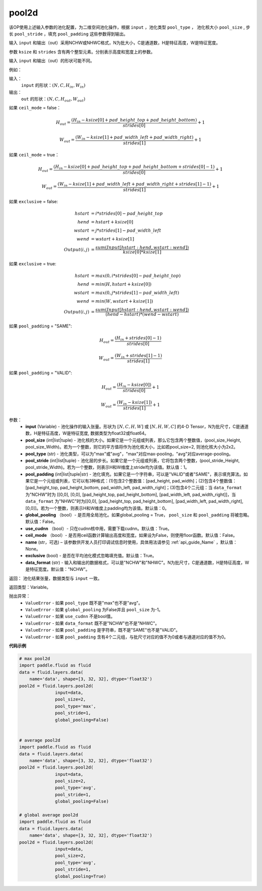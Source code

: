 .. _cn_api_fluid_layers_pool2d:

pool2d
-------------------------------

.. py:function:: paddle.fluid.layers.pool2d(input, pool_size=-1, pool_type='max', pool_stride=1, pool_padding=0, global_pooling=False, use_cudnn=True, ceil_mode=False, name=None, exclusive=True, data_format="NCHW")

该OP使用上述输入参数的池化配置，为二维空间池化操作，根据 ``input`` ，池化类型 ``pool_type`` ， 池化核大小 ``pool_size`` , 步长 ``pool_stride`` ，填充 ``pool_padding`` 这些参数得到输出。

输入 ``input`` 和输出（out）采用NCHW或NHWC格式，N为批大小，C是通道数，H是特征高度，W是特征宽度。

参数 ``ksize`` 和 ``strides`` 含有两个整型元素。分别表示高度和宽度上的参数。

输入 ``input`` 和输出（out）的形状可能不同。


例如：

输入：
    ``input`` 的形状：:math:`\left ( N,C,H_{in},W_{in} \right )`

输出：
    ``out`` 的形状：:math:`\left ( N,C,H_{out},W_{out} \right )`

如果 ``ceil_mode`` = false：

.. math::
    H_{out} = \frac{(H_{in} - ksize[0] + pad\_height\_top + pad\_height\_bottom)}{strides[0]} + 1

.. math::
    W_{out} = \frac{(W_{in} - ksize[1] + pad\_width\_left + pad\_width\_right)}{strides[1]} + 1

如果 ``ceil_mode`` = true：

.. math::
    H_{out} = \frac{(H_{in} - ksize[0] + pad\_height\_top + pad\_height\_bottom + strides[0] - 1)}{strides[0]} + 1

.. math::
    W_{out} = \frac{(W_{in} - ksize[1] + pad\_width\_left + pad\_width\_right + strides[1] - 1)}{strides[1]} + 1

如果 ``exclusive`` = false:

.. math::
    hstart &= i * strides[0] - pad\_height\_top \\
    hend   &= hstart + ksize[0] \\
    wstart &= j * strides[1] - pad\_width\_left \\
    wend   &= wstart + ksize[1] \\
    Output(i ,j) &= \frac{sum(Input[hstart:hend, wstart:wend])}{ksize[0] * ksize[1]}

如果 ``exclusive`` = true:

.. math::
    hstart &= max(0, i * strides[0] - pad\_height\_top) \\
    hend &= min(H, hstart + ksize[0]) \\
    wstart &= max(0, j * strides[1] - pad\_width\_left) \\
    wend & = min(W, wstart + ksize[1]) \\
    Output(i ,j) & = \frac{sum(Input[hstart:hend, wstart:wend])}{(hend - hstart) * (wend - wstart)}

如果 ``pool_padding`` = "SAME":

.. math::
    H_{out} = \frac{(H_{in} + strides[0] - 1)}{strides[0]}

.. math::
    W_{out} = \frac{(W_{in} + strides[1] - 1)}{strides[1]}

如果 ``pool_padding`` = "VALID":

.. math::
    H_{out} = \frac{(H_{in} - ksize[0])}{strides[0]} + 1

.. math::
    W_{out} = \frac{(W_{in} - ksize[1])}{strides[1]} + 1

参数：
    - **input** (Variable) - 池化操作的输入张量。形状为 :math:`[N, C, H, W]` 或 :math:`[N, H, W, C]` 的4-D Tensor，N为批尺寸，C是通道数，H是特征高度，W是特征宽度, 数据类型为float32或float64。
    - **pool_size** (int|list|tuple)  - 池化核的大小。如果它是一个元组或列表，那么它包含两个整数值，(pool_size_Height, pool_size_Width)。若为一个整数，则它的平方值将作为池化核大小，比如若pool_size=2, 则池化核大小为2x2。
    - **pool_type** (str) - 池化类型，可以为"max"或"avg"，"max"对应max-pooling，"avg"对应average-pooling。
    - **pool_stride** (int|list|tuple)  - 池化层的步长。如果它是一个元组或列表，它将包含两个整数，(pool_stride_Height, pool_stride_Width)。若为一个整数，则表示H和W维度上stride均为该值。默认值：1。
    - **pool_padding** (int|list|tuple|str) - 池化填充。如果它是一个字符串，可以是"VALID"或者"SAME"，表示填充算法。如果它是一个元组或列表，它可以有3种格式：(1)包含2个整数值：[pad_height, pad_width]；(2)包含4个整数值：[pad_height_top, pad_height_bottom, pad_width_left, pad_width_right]；(3)包含4个二元组：当 ``data_format`` 为"NCHW"时为 [[0,0], [0,0], [pad_height_top, pad_height_bottom], [pad_width_left, pad_width_right]]，当 ``data_format`` 为"NHWC"时为[[0,0], [pad_height_top, pad_height_bottom], [pad_width_left, pad_width_right], [0,0]]。若为一个整数，则表示H和W维度上padding均为该值。默认值：0。
    - **global_pooling** （bool）- 是否用全局池化。如果global_pooling = True， ``pool_size`` 和 ``pool_padding`` 将被忽略。默认值：False。
    - **use_cudnn** （bool）- 只在cudnn核中用，需要下载cudnn。默认值：True。
    - **ceil_mode** （bool）- 是否用ceil函数计算输出高度和宽度。如果设为False，则使用floor函数。默认值：False。
    - **name** (str，可选) – 该参数供开发人员打印调试信息时使用，具体用法请参见 :ref:`api_guide_Name` ，默认值：None。
    - **exclusive** (bool) - 是否在平均池化模式忽略填充值。默认值：True。
    - **data_format** (str) - 输入和输出的数据格式，可以是"NCHW"和"NHWC"。N为批尺寸，C是通道数，H是特征高度，W是特征宽度。默认值："NCHW"。

返回： 池化结果张量，数据类型与 ``input`` 一致。

返回类型：Variable。

抛出异常：
    - ``ValueError`` - 如果 ``pool_type`` 既不是"max"也不是"avg"。
    - ``ValueError`` - 如果 ``global_pooling`` 为False并且 ``pool_size`` 为-1。
    - ``ValueError`` - 如果 ``use_cudnn`` 不是bool值。
    - ``ValueError`` - 如果 ``data_format`` 既不是"NCHW"也不是"NHWC"。
    - ``ValueError`` - 如果 ``pool_padding`` 是字符串，既不是"SAME"也不是"VALID"。
    - ``ValueError`` - 如果 ``pool_padding`` 含有4个二元组，与批尺寸对应的值不为0或者与通道对应的值不为0。


**代码示例**

.. code-block:: python

    # max pool2d
    import paddle.fluid as fluid
    data = fluid.layers.data(
        name='data', shape=[3, 32, 32], dtype='float32')
    pool2d = fluid.layers.pool2d(
                  input=data,
                  pool_size=2,
                  pool_type='max',
                  pool_stride=1,
                  global_pooling=False)


    # average pool2d
    import paddle.fluid as fluid
    data = fluid.layers.data(
        name='data', shape=[3, 32, 32], dtype='float32')
    pool2d = fluid.layers.pool2d(
                  input=data,
                  pool_size=2,
                  pool_type='avg',
                  pool_stride=1,
                  global_pooling=False)

    # global average pool2d
    import paddle.fluid as fluid
    data = fluid.layers.data(
        name='data', shape=[3, 32, 32], dtype='float32')
    pool2d = fluid.layers.pool2d(
                  input=data,
                  pool_size=2,
                  pool_type='avg',
                  pool_stride=1,
                  global_pooling=True)







